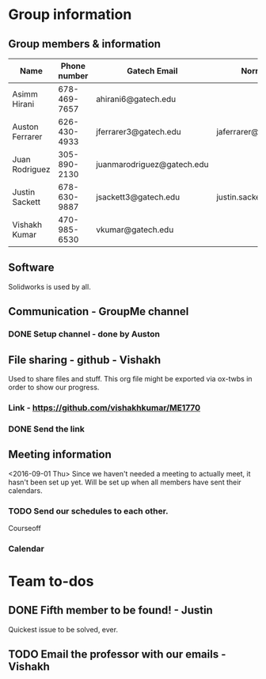 

#+NAME: ME 1770 Project Information 
#+STARTUP: align
* Group information

** Group members & information

|-----------------+--------------+----------------------------+---------------------------|
| Name            | Phone number | Gatech Email               | Normal Email              |
|-----------------+--------------+----------------------------+---------------------------|
| Asimm Hirani    | 678-469-7657 | ahirani6@gatech.edu        |                           |
| Auston Ferrarer | 626-430-4933 | jferrarer3@gatech.edu      | jaferrarer@gmail.com      |
| Juan Rodriguez  | 305-890-2130 | juanmarodriguez@gatech.edu |                           |
| Justin Sackett  | 678-630-9887 | jsackett3@gatech.edu       | justin.sackett1@gmail.com |
| Vishakh Kumar   | 470-985-6530 | vkumar@gatech.edu          |                           |
|-----------------+--------------+----------------------------+---------------------------|

** Software
Solidworks is used by all.

** Communication - GroupMe channel  
*** DONE Setup channel - done by Auston
CLOSED: [2016-09-01 Thu 15:53]

** File sharing - github - Vishakh  
Used to share files and stuff. This org file might be exported via ox-twbs in order to show our progress.
*** Link - https://github.com/vishakhkumar/ME1770
*** DONE Send the link 
CLOSED: [2016-09-01 Thu 15:48]

** Meeting information
<2016-09-01 Thu> Since we haven't needed a meeting to actually meet, it hasn't been set up yet. Will be set up when all members have sent their calendars.
*** TODO Send our schedules to each other.
Courseoff
*** Calendar

* Team to-dos
** DONE Fifth member to be found! - Justin
CLOSED: [2016-09-01 Thu 15:30]
Quickest issue to be solved, ever.
** TODO Email the professor with our emails - Vishakh 



